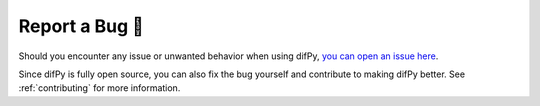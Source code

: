 .. _Report a Bug:

Report a Bug 🐛
----------------

Should you encounter any issue or unwanted behavior when using difPy, `you can open an issue here <https://github.com/elisemercury/Duplicate-Image-Finder/issues/new/choose>`_. 

Since difPy is fully open source, you can also fix the bug yourself and contribute to making difPy better. See :ref:`contributing` for more information.
